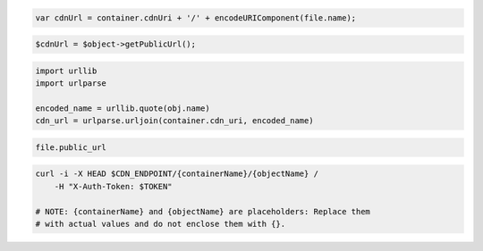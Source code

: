 .. code-block:: csharp

.. code-block:: java

.. code-block:: javascript

  var cdnUrl = container.cdnUri + '/' + encodeURIComponent(file.name);

.. code-block:: php

  $cdnUrl = $object->getPublicUrl();

.. code-block:: python

  import urllib
  import urlparse

  encoded_name = urllib.quote(obj.name)
  cdn_url = urlparse.urljoin(container.cdn_uri, encoded_name)

.. code-block:: ruby

  file.public_url

.. code-block:: sh

  curl -i -X HEAD $CDN_ENDPOINT/{containerName}/{objectName} /
      -H "X-Auth-Token: $TOKEN"

  # NOTE: {containerName} and {objectName} are placeholders: Replace them
  # with actual values and do not enclose them with {}.
